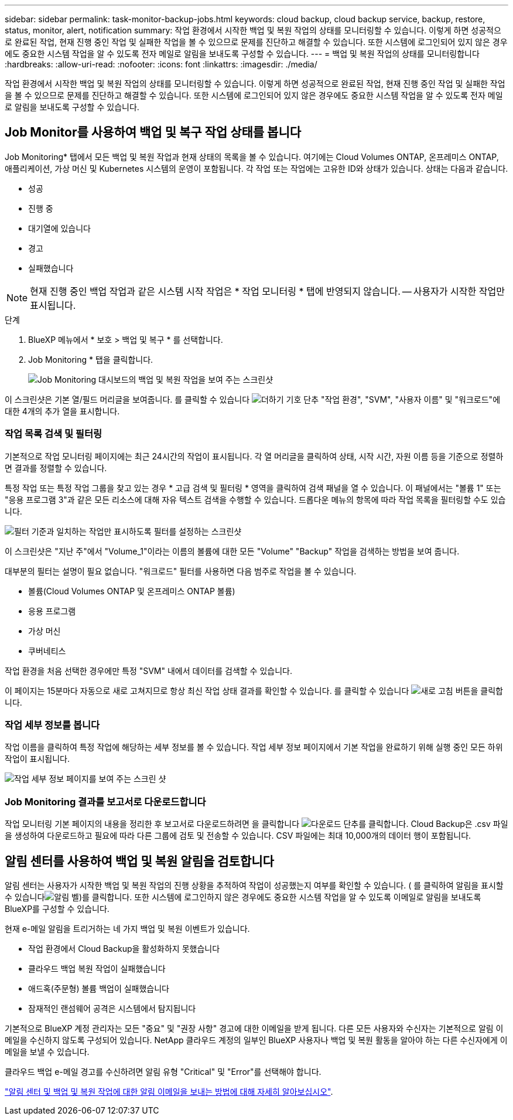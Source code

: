 ---
sidebar: sidebar 
permalink: task-monitor-backup-jobs.html 
keywords: cloud backup, cloud backup service, backup, restore, status, monitor, alert, notification 
summary: 작업 환경에서 시작한 백업 및 복원 작업의 상태를 모니터링할 수 있습니다. 이렇게 하면 성공적으로 완료된 작업, 현재 진행 중인 작업 및 실패한 작업을 볼 수 있으므로 문제를 진단하고 해결할 수 있습니다. 또한 시스템에 로그인되어 있지 않은 경우에도 중요한 시스템 작업을 알 수 있도록 전자 메일로 알림을 보내도록 구성할 수 있습니다. 
---
= 백업 및 복원 작업의 상태를 모니터링합니다
:hardbreaks:
:allow-uri-read: 
:nofooter: 
:icons: font
:linkattrs: 
:imagesdir: ./media/


[role="lead"]
작업 환경에서 시작한 백업 및 복원 작업의 상태를 모니터링할 수 있습니다. 이렇게 하면 성공적으로 완료된 작업, 현재 진행 중인 작업 및 실패한 작업을 볼 수 있으므로 문제를 진단하고 해결할 수 있습니다. 또한 시스템에 로그인되어 있지 않은 경우에도 중요한 시스템 작업을 알 수 있도록 전자 메일로 알림을 보내도록 구성할 수 있습니다.



== Job Monitor를 사용하여 백업 및 복구 작업 상태를 봅니다

Job Monitoring* 탭에서 모든 백업 및 복원 작업과 현재 상태의 목록을 볼 수 있습니다. 여기에는 Cloud Volumes ONTAP, 온프레미스 ONTAP, 애플리케이션, 가상 머신 및 Kubernetes 시스템의 운영이 포함됩니다. 각 작업 또는 작업에는 고유한 ID와 상태가 있습니다. 상태는 다음과 같습니다.

* 성공
* 진행 중
* 대기열에 있습니다
* 경고
* 실패했습니다



NOTE: 현재 진행 중인 백업 작업과 같은 시스템 시작 작업은 * 작업 모니터링 * 탭에 반영되지 않습니다. -- 사용자가 시작한 작업만 표시됩니다.

.단계
. BlueXP 메뉴에서 * 보호 > 백업 및 복구 * 를 선택합니다.
. Job Monitoring * 탭을 클릭합니다.
+
image:screenshot_backup_job_monitor.png["Job Monitoring 대시보드의 백업 및 복원 작업을 보여 주는 스크린샷"]



이 스크린샷은 기본 열/필드 머리글을 보여줍니다. 를 클릭할 수 있습니다 image:button_plus_sign_round.png["더하기 기호 단추"] "작업 환경", "SVM", "사용자 이름" 및 "워크로드"에 대한 4개의 추가 열을 표시합니다.



=== 작업 목록 검색 및 필터링

기본적으로 작업 모니터링 페이지에는 최근 24시간의 작업이 표시됩니다. 각 열 머리글을 클릭하여 상태, 시작 시간, 자원 이름 등을 기준으로 정렬하면 결과를 정렬할 수 있습니다.

특정 작업 또는 특정 작업 그룹을 찾고 있는 경우 * 고급 검색 및 필터링 * 영역을 클릭하여 검색 패널을 열 수 있습니다. 이 패널에서는 "볼륨 1" 또는 "응용 프로그램 3"과 같은 모든 리소스에 대해 자유 텍스트 검색을 수행할 수 있습니다. 드롭다운 메뉴의 항목에 따라 작업 목록을 필터링할 수도 있습니다.

image:screenshot_backup_job_monitor_filters.png["필터 기준과 일치하는 작업만 표시하도록 필터를 설정하는 스크린샷"]

이 스크린샷은 "지난 주"에서 "Volume_1"이라는 이름의 볼륨에 대한 모든 "Volume" "Backup" 작업을 검색하는 방법을 보여 줍니다.

대부분의 필터는 설명이 필요 없습니다. "워크로드" 필터를 사용하면 다음 범주로 작업을 볼 수 있습니다.

* 볼륨(Cloud Volumes ONTAP 및 온프레미스 ONTAP 볼륨)
* 응용 프로그램
* 가상 머신
* 쿠버네티스


작업 환경을 처음 선택한 경우에만 특정 "SVM" 내에서 데이터를 검색할 수 있습니다.

이 페이지는 15분마다 자동으로 새로 고쳐지므로 항상 최신 작업 상태 결과를 확인할 수 있습니다. 를 클릭할 수 있습니다 image:button_refresh.png["새로 고침"] 버튼을 클릭합니다.



=== 작업 세부 정보를 봅니다

작업 이름을 클릭하여 특정 작업에 해당하는 세부 정보를 볼 수 있습니다. 작업 세부 정보 페이지에서 기본 작업을 완료하기 위해 실행 중인 모든 하위 작업이 표시됩니다.

image:screenshot_backup_job_monitor_details.png["작업 세부 정보 페이지를 보여 주는 스크린 샷"]



=== Job Monitoring 결과를 보고서로 다운로드합니다

작업 모니터링 기본 페이지의 내용을 정리한 후 보고서로 다운로드하려면 을 클릭합니다 image:button_download.png["다운로드"] 단추를 클릭합니다. Cloud Backup은 .csv 파일을 생성하여 다운로드하고 필요에 따라 다른 그룹에 검토 및 전송할 수 있습니다. CSV 파일에는 최대 10,000개의 데이터 행이 포함됩니다.



== 알림 센터를 사용하여 백업 및 복원 알림을 검토합니다

알림 센터는 사용자가 시작한 백업 및 복원 작업의 진행 상황을 추적하여 작업이 성공했는지 여부를 확인할 수 있습니다. ( 를 클릭하여 알림을 표시할 수 있습니다image:icon_bell.png["알림 벨"])를 클릭합니다. 또한 시스템에 로그인하지 않은 경우에도 중요한 시스템 작업을 알 수 있도록 이메일로 알림을 보내도록 BlueXP를 구성할 수 있습니다.

현재 e-메일 알림을 트리거하는 네 가지 백업 및 복원 이벤트가 있습니다.

* 작업 환경에서 Cloud Backup을 활성화하지 못했습니다
* 클라우드 백업 복원 작업이 실패했습니다
* 애드혹(주문형) 볼륨 백업이 실패했습니다
* 잠재적인 랜섬웨어 공격은 시스템에서 탐지됩니다


기본적으로 BlueXP 계정 관리자는 모든 "중요" 및 "권장 사항" 경고에 대한 이메일을 받게 됩니다. 다른 모든 사용자와 수신자는 기본적으로 알림 이메일을 수신하지 않도록 구성되어 있습니다. NetApp 클라우드 계정의 일부인 BlueXP 사용자나 백업 및 복원 활동을 알아야 하는 다른 수신자에게 이메일을 보낼 수 있습니다.

클라우드 백업 e-메일 경고를 수신하려면 알림 유형 "Critical" 및 "Error"를 선택해야 합니다.

https://docs.netapp.com/us-en/cloud-manager-setup-admin/task-monitor-cm-operations.html["알림 센터 및 백업 및 복원 작업에 대한 알림 이메일을 보내는 방법에 대해 자세히 알아보십시오"^].
